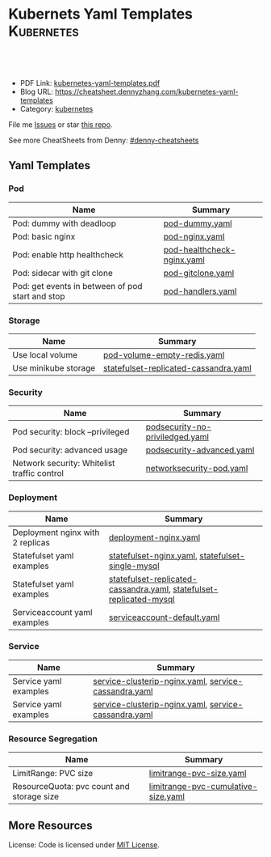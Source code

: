 * Kubernets Yaml Templates                                       :Kubernetes:
:PROPERTIES:
:type:     kubernetes
:export_file_name: kubernetes-yaml-templates.pdf
:END:

#+BEGIN_HTML
<a href="https://github.com/dennyzhang/kubernetes-yaml-templates"><img align="right" width="200" height="183" src="https://www.dennyzhang.com/wp-content/uploads/denny/watermark/github.png" /></a>
<div id="the whole thing" style="overflow: hidden;">
<div style="float: left; padding: 5px"> <a href="https://www.linkedin.com/in/dennyzhang001"><img src="https://www.dennyzhang.com/wp-content/uploads/sns/linkedin.png" alt="linkedin" /></a></div>
<div style="float: left; padding: 5px"><a href="https://github.com/dennyzhang"><img src="https://www.dennyzhang.com/wp-content/uploads/sns/github.png" alt="github" /></a></div>
<div style="float: left; padding: 5px"><a href="https://www.dennyzhang.com/slack" target="_blank" rel="nofollow"><img src="https://slack.dennyzhang.com/badge.svg" alt="slack"/></a></div>
</div>

<br/><br/>
<a href="http://makeapullrequest.com" target="_blank" rel="nofollow"><img src="https://img.shields.io/badge/PRs-welcome-brightgreen.svg" alt="PRs Welcome"/></a>
#+END_HTML

- PDF Link: [[https://github.com/dennyzhang/kubernetes-yaml-templates/blob/master/kubernetes-yaml-templates.pdf][kubernetes-yaml-templates.pdf]]
- Blog URL: https://cheatsheet.dennyzhang.com/kubernetes-yaml-templates
- Category: [[https://cheatsheet.dennyzhang.com/category/kubernetes/][kubernetes]]

File me [[https://github.com/dennyzhang/kubernetes-yaml-templates/issues][Issues]] or star [[https://github.com/DennyZhang/kubernetes-yaml-templates][this repo]].

See more CheatSheets from Denny: [[https://github.com/topics/denny-cheatsheets][#denny-cheatsheets]]
** Yaml Templates
*** Pod
| Name                                             | Summary                    |
|--------------------------------------------------+----------------------------|
| Pod: dummy with deadloop                         | [[https://github.com/dennyzhang/kubernetes-yaml-templates/blob/master/pod-dummy.yaml][pod-dummy.yaml]]             |
| Pod: basic nginx                                 | [[https://github.com/dennyzhang/kubernetes-yaml-templates/blob/master/pod-nginx.yaml][pod-nginx.yaml]]             |
| Pod: enable http healthcheck                     | [[https://github.com/dennyzhang/kubernetes-yaml-templates/blob/master/pod-healthcheck-nginx.yaml][pod-healthcheck-nginx.yaml]] |
| Pod: sidecar with git clone                      | [[https://github.com/dennyzhang/kubernetes-yaml-templates/blob/master/pod-gitclone.yaml][pod-gitclone.yaml]]          |
| Pod: get events in between of pod start and stop | [[https://github.com/dennyzhang/kubernetes-yaml-templates/blob/master/pod-handlers.yaml][pod-handlers.yaml]]          |

*** Storage
| Name                 | Summary                               |
|----------------------+---------------------------------------|
| Use local volume     | [[https://github.com/dennyzhang/kubernetes-yaml-templates/blob/master/pod-volume-empty-redis.yaml][pod-volume-empty-redis.yaml]]           |
| Use minikube storage | [[https://github.com/dennyzhang/kubernetes-yaml-templates/blob/master/statefulset-replicated-cassandra.yaml][statefulset-replicated-cassandra.yaml]] |

*** Security
| Name                                        | Summary                         |
|---------------------------------------------+---------------------------------|
| Pod security: block --privileged            | [[https://github.com/dennyzhang/kubernetes-yaml-templates/blob/master/podsecurity-no-priviledged.yaml][podsecurity-no-priviledged.yaml]] |
| Pod security: advanced usage                | [[https://github.com/dennyzhang/kubernetes-yaml-templates/blob/master/podsecurity-advanced.yaml][podsecurity-advanced.yaml]]       |
| Network security: Whitelist traffic control | [[https://github.com/dennyzhang/kubernetes-yaml-templates/blob/master/networksecurity-pod.yaml][networksecurity-pod.yaml]]        |

*** Deployment
| Name                             | Summary                                                             |
|----------------------------------+---------------------------------------------------------------------|
| Deployment nginx with 2 replicas | [[https://github.com/dennyzhang/kubernetes-yaml-templates/blob/master/deployment-nginx.yaml][deployment-nginx.yaml]]                                               |
| Statefulset yaml examples        | [[https://github.com/dennyzhang/kubernetes-yaml-templates/blob/master/statefulset-nginx.yaml][statefulset-nginx.yaml]], [[https://github.com/dennyzhang/kubernetes-yaml-templates/blob/master/statefulset-single-mysql][statefulset-single-mysql]]                    |
| Statefulset yaml examples        | [[https://github.com/dennyzhang/kubernetes-yaml-templates/blob/master/statefulset-replicated-cassandra.yaml][statefulset-replicated-cassandra.yaml]], [[https://github.com/dennyzhang/kubernetes-yaml-templates/blob/master/statefulset-replicated-mysql][statefulset-replicated-mysql]] |
| Serviceaccount yaml examples     | [[https://github.com/dennyzhang/kubernetes-yaml-templates/blob/master/serviceaccount-default.yaml][serviceaccount-default.yaml]]                                         |

*** Service
| Name                  | Summary                                              |
|-----------------------+------------------------------------------------------|
| Service yaml examples | [[https://github.com/dennyzhang/kubernetes-yaml-templates/blob/master/service-clusterip-nginx.yaml][service-clusterip-nginx.yaml]], [[https://github.com/dennyzhang/kubernetes-yaml-templates/blob/master/service-cassandra.yaml][service-cassandra.yaml]] |
| Service yaml examples | [[https://github.com/dennyzhang/kubernetes-yaml-templates/blob/master/service-clusterip-nginx.yaml][service-clusterip-nginx.yaml]], [[https://github.com/dennyzhang/kubernetes-yaml-templates/blob/master/service-cassandra.yaml][service-cassandra.yaml]] |

*** Resource Segregation
| Name                                      | Summary                             |
|-------------------------------------------+-------------------------------------|
| LimitRange: PVC size                      | [[https://github.com/dennyzhang/kubernetes-yaml-templates/blob/master/limitrange-pvc-size.yaml][limitrange-pvc-size.yaml]]            |
| ResourceQuota: pvc count and storage size | [[https://github.com/dennyzhang/kubernetes-yaml-templates/blob/master/limitrange-pvc-cumulative-size.yaml][limitrange-pvc-cumulative-size.yaml]] |

** More Resources
 License: Code is licensed under [[https://www.dennyzhang.com/wp-content/mit_license.txt][MIT License]].

#+BEGIN_HTML
<a href="https://www.dennyzhang.com"><img align="right" width="201" height="268" src="https://raw.githubusercontent.com/USDevOps/mywechat-slack-group/master/images/denny_201706.png"></a>

<a href="https://www.dennyzhang.com"><img align="right" src="https://raw.githubusercontent.com/USDevOps/mywechat-slack-group/master/images/dns_small.png"></a>
#+END_HTML
* org-mode configuration                                           :noexport:
#+STARTUP: overview customtime noalign logdone showall
#+DESCRIPTION: 
#+KEYWORDS: 
#+LATEX_HEADER: \usepackage[margin=0.6in]{geometry}
#+LaTeX_CLASS_OPTIONS: [8pt]
#+LATEX_HEADER: \usepackage[english]{babel}
#+LATEX_HEADER: \usepackage{lastpage}
#+LATEX_HEADER: \usepackage{fancyhdr}
#+LATEX_HEADER: \pagestyle{fancy}
#+LATEX_HEADER: \fancyhf{}
#+LATEX_HEADER: \rhead{Updated: \today}
#+LATEX_HEADER: \rfoot{\thepage\ of \pageref{LastPage}}
#+LATEX_HEADER: \lfoot{\href{https://github.com/dennyzhang/kubernetes-yaml-templates}{GitHub: https://github.com/dennyzhang/kubernetes-yaml-templates}}
#+LATEX_HEADER: \lhead{\href{https://cheatsheet.dennyzhang.com/kubernetes-yaml-templates}{Blog URL: https://cheatsheet.dennyzhang.com/kubernetes-yaml-templates}}
#+AUTHOR: Denny Zhang
#+EMAIL:  denny@dennyzhang.com
#+TAGS: noexport(n)
#+PRIORITIES: A D C
#+OPTIONS:   H:3 num:t toc:nil \n:nil @:t ::t |:t ^:t -:t f:t *:t <:t
#+OPTIONS:   TeX:t LaTeX:nil skip:nil d:nil todo:t pri:nil tags:not-in-toc
#+EXPORT_EXCLUDE_TAGS: exclude noexport
#+SEQ_TODO: TODO HALF ASSIGN | DONE BYPASS DELEGATE CANCELED DEFERRED
#+LINK_UP:   
#+LINK_HOME: 
